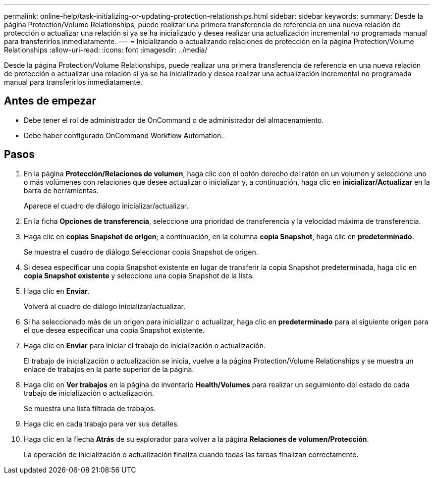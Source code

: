 ---
permalink: online-help/task-initializing-or-updating-protection-relationships.html 
sidebar: sidebar 
keywords:  
summary: Desde la página Protection/Volume Relationships, puede realizar una primera transferencia de referencia en una nueva relación de protección o actualizar una relación si ya se ha inicializado y desea realizar una actualización incremental no programada manual para transferirlos inmediatamente. 
---
= Inicializando o actualizando relaciones de protección en la página Protection/Volume Relationships
:allow-uri-read: 
:icons: font
:imagesdir: ../media/


[role="lead"]
Desde la página Protection/Volume Relationships, puede realizar una primera transferencia de referencia en una nueva relación de protección o actualizar una relación si ya se ha inicializado y desea realizar una actualización incremental no programada manual para transferirlos inmediatamente.



== Antes de empezar

* Debe tener el rol de administrador de OnCommand o de administrador del almacenamiento.
* Debe haber configurado OnCommand Workflow Automation.




== Pasos

. En la página *Protección/Relaciones de volumen*, haga clic con el botón derecho del ratón en un volumen y seleccione uno o más volúmenes con relaciones que desee actualizar o inicializar y, a continuación, haga clic en *inicializar/Actualizar* en la barra de herramientas.
+
Aparece el cuadro de diálogo inicializar/actualizar.

. En la ficha *Opciones de transferencia*, seleccione una prioridad de transferencia y la velocidad máxima de transferencia.
. Haga clic en *copias Snapshot de origen*; a continuación, en la columna *copia Snapshot*, haga clic en *predeterminado*.
+
Se muestra el cuadro de diálogo Seleccionar copia Snapshot de origen.

. Si desea especificar una copia Snapshot existente en lugar de transferir la copia Snapshot predeterminada, haga clic en *copia Snapshot existente* y seleccione una copia Snapshot de la lista.
. Haga clic en *Enviar*.
+
Volverá al cuadro de diálogo inicializar/actualizar.

. Si ha seleccionado más de un origen para inicializar o actualizar, haga clic en *predeterminado* para el siguiente origen para el que desea especificar una copia Snapshot existente.
. Haga clic en *Enviar* para iniciar el trabajo de inicialización o actualización.
+
El trabajo de inicialización o actualización se inicia, vuelve a la página Protection/Volume Relationships y se muestra un enlace de trabajos en la parte superior de la página.

. Haga clic en *Ver trabajos* en la página de inventario *Health/Volumes* para realizar un seguimiento del estado de cada trabajo de inicialización o actualización.
+
Se muestra una lista filtrada de trabajos.

. Haga clic en cada trabajo para ver sus detalles.
. Haga clic en la flecha *Atrás* de su explorador para volver a la página *Relaciones de volumen/Protección*.
+
La operación de inicialización o actualización finaliza cuando todas las tareas finalizan correctamente.


